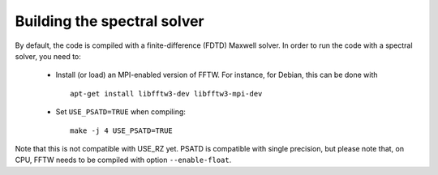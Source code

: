 Building the spectral solver
============================

By default, the code is compiled with a finite-difference (FDTD) Maxwell solver.
In order to run the code with a spectral solver, you need to:

      - Install (or load) an MPI-enabled version of FFTW.
        For instance, for Debian, this can be done with
        ::

           apt-get install libfftw3-dev libfftw3-mpi-dev

      - Set ``USE_PSATD=TRUE`` when compiling:
        ::

           make -j 4 USE_PSATD=TRUE

Note that this is not compatible with USE_RZ yet.
PSATD is compatible with single precision, but please note that, on CPU, FFTW needs to be compiled with option ``--enable-float``.
